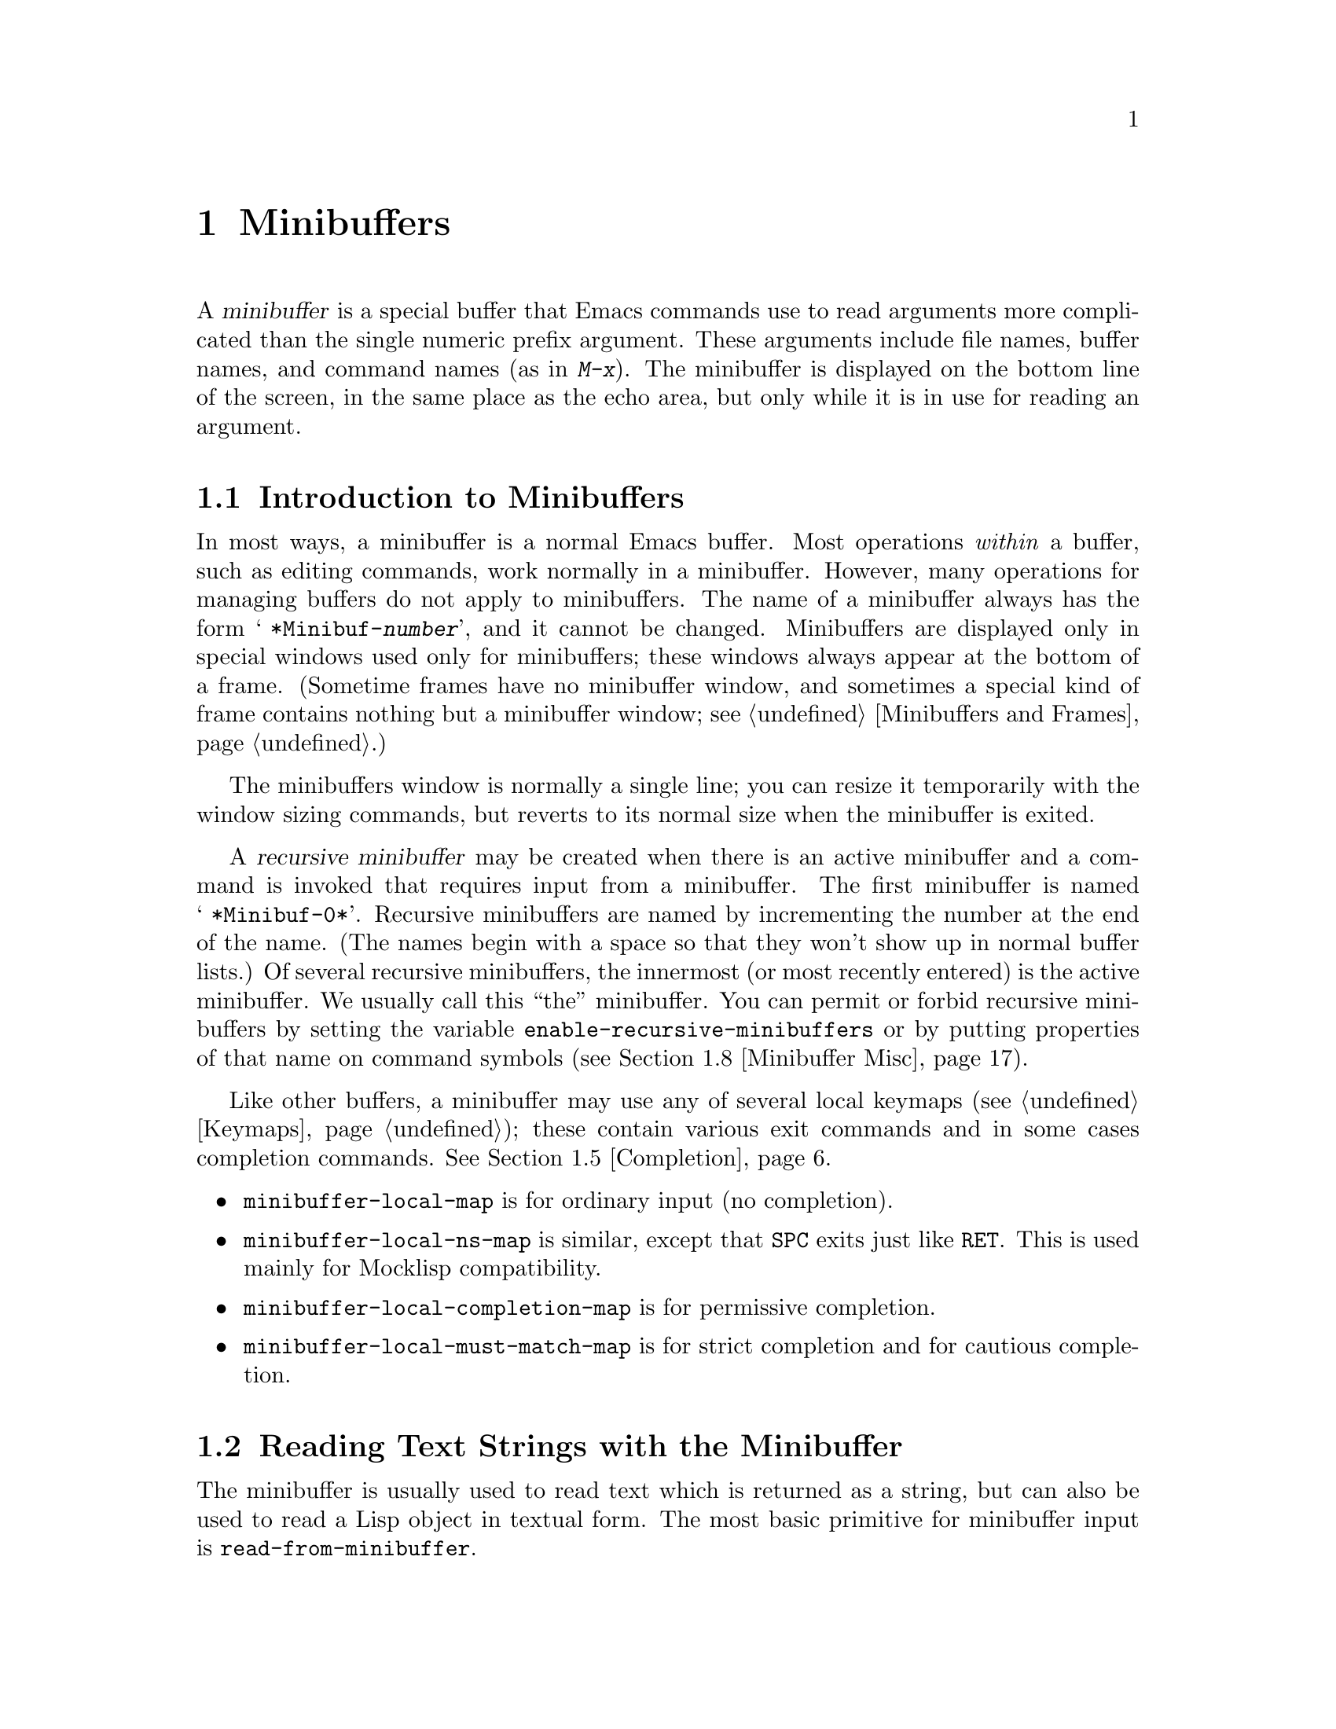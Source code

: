 @c -*-texinfo-*-
@c This is part of the GNU Emacs Lisp Reference Manual.
@c Copyright (C) 1990, 1991, 1992, 1993 Free Software Foundation, Inc. 
@c See the file elisp.texi for copying conditions.
@setfilename ../info/minibuf
@node Minibuffers, Command Loop, Streams, Top
@chapter Minibuffers
@cindex arguments, reading
@cindex complex arguments
@cindex minibuffer

  A @dfn{minibuffer} is a special buffer that Emacs commands use to read
arguments more complicated than the single numeric prefix argument.
These arguments include file names, buffer names, and command names (as
in @kbd{M-x}).  The minibuffer is displayed on the bottom line of the
screen, in the same place as the echo area, but only while it is in
use for reading an argument.

@menu
* Intro to Minibuffers::      Basic information about minibuffers.
* Text from Minibuffer::      How to read a straight text string.
* Object from Minibuffer::    How to read a Lisp object or expression.
* Minibuffer History::	      Recording previous minibuffer inputs
				so the user can reuse them.
* Completion::                How to invoke and customize completion.
* Yes-or-No Queries::         Asking a question with a simple answer.
* Multiple Queries::	      Asking a series of similar questions.
* Minibuffer Misc::           Various customization hooks and variables.
@end menu

@node Intro to Minibuffers
@section Introduction to Minibuffers

  In most ways, a minibuffer is a normal Emacs buffer.  Most operations
@emph{within} a buffer, such as editing commands, work normally in a
minibuffer.  However, many operations for managing buffers do not apply
to minibuffers.  The name of a minibuffer always has the form @w{@samp{
*Minibuf-@var{number}}}, and it cannot be changed.  Minibuffers are
displayed only in special windows used only for minibuffers; these
windows always appear at the bottom of a frame.  (Sometime frames have
no minibuffer window, and sometimes a special kind of frame contains
nothing but a minibuffer window; see @ref{Minibuffers and Frames}.)

  The minibuffers window is normally a single line; you can resize it
temporarily with the window sizing commands, but reverts to its normal
size when the minibuffer is exited.

  A @dfn{recursive minibuffer} may be created when there is an active
minibuffer and a command is invoked that requires input from a
minibuffer.  The first minibuffer is named @w{@samp{ *Minibuf-0*}}.
Recursive minibuffers are named by incrementing the number at the end of
the name.  (The names begin with a space so that they won't show up in
normal buffer lists.)  Of several recursive minibuffers, the innermost
(or most recently entered) is the active minibuffer.  We usually call
this ``the'' minibuffer.  You can permit or forbid recursive minibuffers
by setting the variable @code{enable-recursive-minibuffers} or by
putting properties of that name on command symbols (@pxref{Minibuffer
Misc}).

  Like other buffers, a minibuffer may use any of several local keymaps
(@pxref{Keymaps}); these contain various exit commands and in some cases
completion commands.  @xref{Completion}.

@itemize @bullet
@item
@code{minibuffer-local-map} is for ordinary input (no completion).

@item
@code{minibuffer-local-ns-map} is similar, except that @key{SPC} exits
just like @key{RET}.  This is used mainly for Mocklisp compatibility.

@item
@code{minibuffer-local-completion-map} is for permissive completion.

@item
@code{minibuffer-local-must-match-map} is for strict completion and
for cautious completion.
@end itemize

@node Text from Minibuffer
@section Reading Text Strings with the Minibuffer

  The minibuffer is usually used to read text which is returned as a
string, but can also be used to read a Lisp object in textual form.  The
most basic primitive for minibuffer input is
@code{read-from-minibuffer}.

@defun read-from-minibuffer prompt-string &optional initial keymap read hist
This function is the most general way to get input through the
minibuffer.  By default, it accepts arbitrary text and returns it as a
string; however, if @var{read} is non-@code{nil}, then it uses
@code{read} to convert the text into a Lisp object (@pxref{Input
Functions}).

The first thing this function does is to activate a minibuffer and 
display it with @var{prompt-string} as the prompt.  This value must be a
string.

Then, if @var{initial} is a string; its contents are inserted into the
minibuffer as initial contents.  The text thus inserted is treated as if
the user had inserted it; the user can alter it with Emacs editing
commands.

@c Emacs 19 feature
The value of @var{initial} may also be a cons cell of the form
@code{(@var{string} . @var{position})}.  This means to insert
@var{string} in the minibuffer but put the cursor @var{position}
characters from the beginning, rather than at the end.

If @var{keymap} is non-@code{nil}, that keymap is the local keymap to
use while reading.  If @var{keymap} is omitted or @code{nil}, the value
of @code{minibuffer-local-map} is used as the keymap.  Specifying a
keymap is the most important way to customize minibuffer input for
various applications including completion.

The argument @var{hist} specifies which history list variable to use
for saving the input and for history commands used in the minibuffer.
It defaults to @code{minibuffer-history}.  @xref{Minibuffer History}.

When the user types a command to exit the minibuffer, the current
minibuffer contents are usually made into a string which becomes the
value of @code{read-from-minibuffer}.  However, if @var{read} is
non-@code{nil}, @code{read-from-minibuffer} converts the result to a
Lisp object, and returns that object, unevaluated.

Suppose, for example, you are writing a search command and want to
record the last search string and provide it as a default for the next
search.  Suppose that the previous search string is stored in the
variable @code{last-search-string}.  Here is how you can read a search
string while providing the previous string as initial input to be
edited:

@smallexample
(read-from-minibuffer "Find string: " last-search-string)
@end smallexample

Assuming the value of @code{last-search-string} is @samp{No}, and
the user wants to search for @samp{Nope}, the interaction looks
like this:

@smallexample
@group
(setq last-search-string "No")

(read-from-minibuffer "Find string: " last-search-string)
---------- Buffer: Minibuffer ----------
Find string: No@point{}
---------- Buffer: Minibuffer ----------
;; @r{The user now types @kbd{pe @key{RET}}:}
     @result{} "Nope"
@end group
@end smallexample

This technique is no longer preferred for most applications; it is
usually better to use a history list.
@end defun

@defun read-string prompt &optional initial
This function reads a string from the minibuffer and returns it.  The
arguments @var{prompt} and @var{initial} are used as in
@code{read-from-minibuffer}.

This is a simplified interface to the
@code{read-from-minibuffer} function:

@smallexample
@group
(read-string @var{prompt} @var{initial})
@equiv{}
(read-from-minibuffer @var{prompt} @var{initial} nil nil)
@end group
@end smallexample
@end defun

@defvar minibuffer-local-map
This is the default local keymap for reading from the minibuffer.  It is
the keymap used by the minibuffer for local bindings in the function
@code{read-string}.  By default, it makes the following bindings:

@table @asis
@item @key{LFD}
@code{exit-minibuffer}

@item @key{RET}
@code{exit-minibuffer}

@item @kbd{C-g}
@code{abort-recursive-edit}

@item @kbd{M-n} and @kbd{M-p}
@code{next-history-element} and @code{previous-history-element}

@item @kbd{M-r}
@code{next-matching-history-element}

@item @kbd{M-s}
@code{previous-matching-history-element}
@end table
@end defvar

@c In version 18, initial is required
@c Emacs 19 feature
@defun read-no-blanks-input prompt &optional initial
This function reads a string from the minibuffer, but does not allow
whitespace characters as part of the input: instead, those characters
terminate the input.  The arguments @var{prompt} and @var{initial} are
used as in @code{read-from-minibuffer}.

This is a simplified interface to the @code{read-from-minibuffer}
function, and passes the value of the @code{minibuffer-local-ns-map}
keymap as the @var{keymap} argument for that function.  Since the keymap
@code{minibuffer-local-ns-map} does not rebind @kbd{C-q}, it @emph{is}
possible to put a space into the string, by quoting it.

@smallexample
@group
(read-no-blanks-input @var{prompt} @var{initial})
@equiv{}
(read-from-minibuffer @var{prompt} @var{initial} minibuffer-local-ns-map)
@end group
@end smallexample
@end defun

@defvar minibuffer-local-ns-map
This built-in variable is the keymap used as the minibuffer local keymap
in the function @code{read-no-blanks-input}.  By default, it makes the
following bindings:

@table @asis
@item @key{LFD}
@code{exit-minibuffer}

@item @key{SPC}
@cindex @key{SPC} in minibuffer
@code{exit-minibuffer}

@item @key{TAB}
@cindex @key{TAB} in minibuffer
@code{exit-minibuffer}

@item @key{RET}
@code{exit-minibuffer}

@item @kbd{C-g}
@code{abort-recursive-edit}

@item @kbd{?}
@cindex @kbd{?} in minibuffer
@code{self-insert-and-exit}

@item @kbd{M-n} and @kbd{M-p}
@code{next-history-element} and @code{previous-history-element}

@item @kbd{M-r}
@code{next-matching-history-element}

@item @kbd{M-s}
@code{previous-matching-history-element}
@end table
@end defvar

@node Object from Minibuffer
@section Reading Lisp Objects with the Minibuffer

  This section describes functions for reading Lisp objects with the
minibuffer.

@defun read-minibuffer prompt &optional initial
  This function reads a Lisp object in the minibuffer and returns it,
without evaluating it.  The arguments @var{prompt} and @var{initial} are
used as in @code{read-from-minibuffer}; in particular, @var{initial}
must be a string or @code{nil}.

  This is a simplified interface to the
@code{read-from-minibuffer} function:

@smallexample
@group
(read-minibuffer @var{prompt} @var{initial})
@equiv{}
(read-from-minibuffer @var{prompt} @var{initial} nil t)
@end group
@end smallexample

Here is an example in which we supply the string @code{"(testing)"} as
initial input:

@smallexample
@group
(read-minibuffer
 "Enter an expression: " (format "%s" '(testing)))

;; @r{Here is how the minibuffer is displayed:}
@end group

@group
---------- Buffer: Minibuffer ----------
Enter an expression: (testing)@point{}
---------- Buffer: Minibuffer ----------
@end group
@end smallexample

@noindent
The user can type @key{RET} immediately to use the initial input as a
default, or can edit the input.
@end defun

@defun eval-minibuffer prompt &optional initial
  This function reads a Lisp expression in the minibuffer, evaluates it,
then returns the result.  The arguments @var{prompt} and @var{initial}
are used as in @code{read-from-minibuffer}.

  This function simply evaluates the result of a call to
@code{read-minibuffer}:

@smallexample
@group
(eval-minibuffer @var{prompt} @var{initial})
@equiv{}
(eval (read-minibuffer @var{prompt} @var{initial}))
@end group
@end smallexample
@end defun

@defun edit-and-eval-command prompt form
  This function reads a Lisp expression in the minibuffer, and then
evaluates it.  The difference between this command and
@code{eval-minibuffer} is that here the initial @var{form} is not
optional and it is treated as a Lisp object to be converted to printed
representation rather than as a string of text.  It is printed with
@code{prin1}, so if it is a string, double-quote characters (@samp{"})
appear in the initial text.  @xref{Output Functions}.

  The first thing @code{edit-and-eval-command} does is to activate the
minibuffer with @var{prompt} as the prompt.  Then it inserts the printed
representation of @var{form} in the minibuffer, and lets the user edit.
When the user exits the minibuffer, the edited text is read with
@code{read} and then evaluated.  The resulting value becomes the value
of @code{edit-and-eval-command}.

  In the following example, we offer the user an expression with initial
text which is a valid form already:

@smallexample
@group
(edit-and-eval-command "Please edit: " '(forward-word 1))

;; @r{After evaluating the preceding expression,} 
;;   @r{the following appears in the minibuffer:}
@end group

@group
---------- Buffer: Minibuffer ----------
Please edit: (forward-word 1)@point{}
---------- Buffer: Minibuffer ----------
@end group
@end smallexample

@noindent
Typing @key{RET} right away would exit the minibuffer and evaluate the
expression, thus moving point forward one word.
@code{edit-and-eval-command} returns @code{nil} in this example.
@end defun

@node Minibuffer History
@section Minibuffer History
@cindex minibuffer history
@cindex history list

A minibuffer history list records previous minibuffer inputs so the user
can reuse them conveniently.  There are many separate history lists
which contain different kinds of inputs.  The Lisp programmer's job is
to specify the right history list for each use of the minibuffer.

The basic minibuffer input functions @code{read-from-minibuffer} and
@code{completing-read} both accept an optional argument named @var{hist}
which is how you specify the history list.  Here are the possible
values:

@table @asis
@item @var{variable}
If you specify a variable (a symbol), that variable is the history
list.

@item (@var{variable} . @var{startpos})
If you specify a cons cell of this form, then @var{variable} is the
history list variable, and @var{startpos} specifies the initial history
position (an integer, counting from zero which specifies the most recent
element of the history).

If you specify @var{startpos}, then you should also specify that element
of the history as @var{initial}, for consistency.
@end table

If you don't specify @var{hist}, then the default history list
@code{minibuffer-history} is used.  For other standard history lists,
see below.  You can also create your own history list variable; just
initialize it to @code{nil} before the first use.  The value of the
history list variable is a list of strings, most recent first.

Both @code{read-from-minibuffer} and @code{completing-read} add new
elements to the history list automatically, and provide commands to
allow the user to reuse items on the list.  The only thing your program
needs to do to use a history list is to initialize it and to pass its
name to the input functions when you wish.  But it is safe to modify the
list by hand when the minibuffer input functions are not using it.

@defvar minibuffer-history
The default history list for minibuffer history input.
@end defvar

@defvar query-replace-history
A history list for arguments to @code{query-replace} (and similar
arguments to other commands).
@end defvar

@defvar file-name-history
A history list for file name arguments.
@end defvar

@node Completion
@section Completion
@cindex completion

  @dfn{Completion} is a feature that fills in the rest of a name
starting from an abbreviation for it.  Completion works by comparing the
user's input against a list of valid names and determining how much of
the name is determined uniquely by what the user has typed.

  For example, when you type @kbd{C-x b} (@code{switch-to-buffer}) and
then type the first few letters of the name of the buffer to which you
wish to switch, and then type @key{TAB} (@code{minibuffer-complete}),
Emacs extends the name as far as it can.  Standard Emacs commands offer
completion for names of symbols, files, buffers, and processes; with the
functions in this section, you can implement completion for other kinds
of names.

  The @code{try-completion} function is the basic primitive for
completion: it returns the longest determined completion of a given
initial string, with a given set of strings to match against.

  The function @code{completing-read} provides a higher-level interface
for completion.  A call to @code{completing-read} specifies how to
determine the list of valid names.  The function then activates the
minibuffer with a local keymap that binds a few keys to commands useful
for completion.  Other functions provide convenient simple interfaces
for reading certain kinds of names with completion.

@menu
* Basic Completion::       Low-level functions for completing strings.
                             (These are too low level to use the minibuffer.)
* Programmed Completion::  Finding the completions for a given file name.
* Minibuffer Completion::  Invoking the minibuffer with completion.
* Completion Commands::    Minibuffer commands that do completion.
* High-Level Completion::  Convenient special cases of completion
                             (reading buffer name, file name, etc.)
* Reading File Names::     Using completion to read file names.
* Lisp Symbol Completion:: Completing the name of a symbol.
@end menu

@node Basic Completion
@subsection Basic Completion Functions

@defun try-completion string collection &optional predicate
  This function returns the longest common substring of all possible
completions of @var{string} in @var{collection}.  The value of
@var{collection} must be an alist, an obarray, or a function which
implements a virtual set of strings.

  If @var{collection} is an alist (@pxref{Association Lists}),
completion compares the @sc{car} of each cons cell in it against
@var{string}; if the beginning of the @sc{car} equals @var{string}, the
cons cell matches.  If no cons cells match, @code{try-completion}
returns @code{nil}.  If only one cons cell matches, and the match is
exact, then @code{try-completion} returns @code{t}.  Otherwise, the
value is the longest initial sequence common to all the matching strings
in the alist.

@cindex obarray in completion
  If @var{collection} is an obarray (@pxref{Creating Symbols}), the
names of all symbols in the obarray form the space of possible
completions.  They are tested and used just like the @sc{car}s of the
elements of an association list.  (The global variable @code{obarray}
holds an obarray containing the names of all interned Lisp symbols.)

  Note that the only valid way to make a new obarray is to create it
empty and then add symbols to it one by one using @code{intern}.
Also, you cannot intern a given symbol in more than one obarray.

  If the argument @var{predicate} is non-@code{nil}, then it must be a
function of one argument.  It is used to test each possible match, and
the match is accepted only if @var{predicate} returns non-@code{nil}.
The argument given to @var{predicate} is either a cons cell from the alist
(the @sc{car} of which is a string) or else it is a symbol (@emph{not} a
symbol name) from the obarray.

  It is also possible to use a function symbol as @var{collection}.
Then the function is solely responsible for performing completion;
@code{try-completion} returns whatever this function returns.  The
function is called with three arguments: @var{string}, @var{predicate}
and @code{nil}.  (The reason for the third argument is so that the same
function can be used in @code{all-completions} and do the appropriate
thing in either case.)  @xref{Programmed Completion}.

  In the first of the following examples, the string @samp{foo} is
matched by three of the alist @sc{car}s.  All of the matches begin with
the characters @samp{fooba}, so that is the result.  In the second
example, there is only one possible match, and it is exact, so the value
is @code{t}.

@smallexample
@group
(try-completion 
 "foo"
 '(("foobar1" 1) ("barfoo" 2) ("foobaz" 3) ("foobar2" 4)))
     @result{} "fooba"
@end group

@group
(try-completion "foo" '(("barfoo" 2) ("foo" 3)))
     @result{} t
@end group
@end smallexample

  In the following example, numerous symbols begin with the characters
@samp{forw}, and all of them begin with the word @samp{forward}.  In
most of the symbols, this is followed with a @samp{-}, but not in all,
so no more than @samp{forward} can be completed.

@smallexample
@group
(try-completion "forw" obarray)
     @result{} "forward"
@end group
@end smallexample

  Finally, in the following example, only two of the three possible
matches pass the predicate @code{test} (the string @samp{foobaz} is
too short).  Both of those begin with the string @samp{foobar}.

@smallexample
@group
(defun test (s) 
  (> (length (car s)) 6))
     @result{} test
@end group
@group
(try-completion 
 "foo"
 '(("foobar1" 1) ("barfoo" 2) ("foobaz" 3) ("foobar2" 4)) 
     'test)
     @result{} "foobar"
@end group
@end smallexample
@end defun

@defun all-completions string collection &optional predicate 
  This function returns a list of all possible completions, instead of
the longest substring they share.  The parameters to this function are
the same as to @code{try-completion}.

  If @var{collection} is a function, it is called with three
arguments: @var{string}, @var{predicate} and @code{t}, and
@code{all-completions} returns whatever the function returns.
@xref{Programmed Completion}.

  Here is an example, using the function @code{test} shown in the
example for @code{try-completion}:

@smallexample
@group
(defun test (s) 
  (> (length (car s)) 6))
     @result{} test
@end group

@group
(all-completions  
 "foo"
 '(("foobar1" 1) ("barfoo" 2) ("foobaz" 3) ("foobar2" 4))
 (function test))
     @result{} ("foobar1" "foobar2")
@end group
@end smallexample
@end defun

@defvar completion-ignore-case
  If the value of this variable is 
non-@code{nil}, Emacs does not consider case significant in completion.
@end defvar

  The two functions @code{try-completion} and @code{all-completions}
have nothing in themselves to do with minibuffers.  However,
completion is most often used there, which is why it is described in
this chapter.  

@node Programmed Completion
@subsection Programmed Completion
@cindex programmed completion

  Sometimes it is not possible to create an alist or an obarray
containing all the intended possible completions.  In such a case, you
can supply your own function to compute the completion of a given string.
This is called @dfn{programmed completion}.

  To use this feature, pass a symbol with a function definition as the
@var{collection} argument to @code{completing-read}.  This command
arranges to pass the function along to @code{try-completion} and
@code{all-completions}, which will then let your function do all the
work.

  The completion function should accept three arguments:

@itemize @bullet
@item
The string to be completed.

@item
The predicate function to filter possible matches, or @code{nil} if none.
Your function should call the predicate for each possible match and ignore
the possible match if the predicate returns @code{nil}.

@item
A flag specifying the type of operation.
@end itemize

  There are three flag values for three operations:

@itemize @bullet
@item
@code{nil} specifies @code{try-completion}.  The completion function
should return the completion of the specified string, or @code{t} if the
string is an exact match already, or @code{nil} if the string matches no
possibility.

@item
@code{t} specifies @code{all-completions}.  The completion function
should return a list of all possible completions of the specified
string.

@item
@code{lambda} specifies a test for an exact match.  The completion
function should return @code{t} if the specified string is an exact
match for some possibility; @code{nil} otherwise.
@end itemize

  It would be consistent and clean for completion functions to allow
lambda expressions (lists which are functions) as well as function
symbols as @var{collection}, but this is impossible.  Lists as
completion tables are already assigned another meaning---as alists.  It
would be unreliable to fail to handle an alist normally because it is
also a possible function.  So you must arrange for any function you wish
to use for completion to be encapsulated in a symbol.

  Emacs uses programmed completion when completing file names.
@xref{File Name Completion}.

@node Minibuffer Completion
@subsection Completion and the Minibuffer

  This section describes the basic interface for reading from the
minibuffer with completion.

@defun completing-read prompt collection &optional predicate require-match initial hist
  This function reads a string in the minibuffer, assisting the user by
providing completion.  It activates the minibuffer with prompt
@var{prompt}, which must be a string.  If @var{initial} is
non-@code{nil}, @code{completing-read} inserts it into the minibuffer as
part of the input.  Then it allows the user to edit the input, providing
several commands to attempt completion.

  The actual completion is done by passing @var{collection} and
@var{predicate} to the function @code{try-completion}.  This happens in
certain commands bound in the local keymaps used for completion.

  If @var{require-match} is @code{t}, the user is not allowed to exit
unless the input completes to an element of @var{collection}.  If
@var{require-match} is neither @code{nil} nor @code{t}, then
@code{completing-read} does not exit unless the input typed is itself an
element of @var{collection}.  To accomplish this, @code{completing-read}
calls @code{read-minibuffer}.  It uses the value of
@code{minibuffer-local-completion-map} as the keymap if
@var{require-match} is @code{nil}, and uses
@code{minibuffer-local-must-match-map} if @var{require-match} is
non-@code{nil}.

The argument @var{hist} specifies which history list variable to use for
saving the input and for minibuffer history commands.  It defaults to
@code{minibuffer-history}.  @xref{Minibuffer History}.

  Case is ignored when comparing the input against the possible matches
if the built-in variable @code{completion-ignore-case} is
non-@code{nil}.  @xref{Basic Completion}.

For example:

@smallexample
@group
(completing-read
 "Complete a foo: "
 '(("foobar1" 1) ("barfoo" 2) ("foobaz" 3) ("foobar2" 4))
 nil t "fo")
@end group

@group
;; @r{After evaluating the preceding expression,} 
;;   @r{the following appears in the minibuffer:}

---------- Buffer: Minibuffer ----------
Complete a foo: fo@point{}
---------- Buffer: Minibuffer ----------
@end group
@end smallexample

@noindent
If the user then types @kbd{@key{DEL} @key{DEL} b @key{RET}},
@code{completing-read} returns @code{barfoo}.

  The @code{completing-read} function binds three variables to pass
information to the commands which actually do completion.  Here they
are:

@table @code
@item minibuffer-completion-table
This variable is bound to the @var{collection} argument.  It is passed
to the @code{try-completion} function.

@item minibuffer-completion-predicate
This variable is bound to the @var{predicate} argument.  It is passed to
the @code{try-completion} function.

@item minibuffer-completion-confirm
This variable is bound to the @var{require-match} argument.  It is used
in the @code{minibuffer-complete-and-exit} function.
@end table
@end defun

@node Completion Commands
@subsection Minibuffer Commands That Do Completion

  This section describes the keymaps, commands and user options used in
the minibuffer to do completion.

@defvar minibuffer-local-completion-map
  @code{completing-read} uses this value as the local keymap when an
exact match of one of the completions is not required.  By default, this
keymap makes the following bindings:

@table @asis
@item @kbd{?}
@code{minibuffer-completion-help}

@item @key{SPC}
@code{minibuffer-complete-word}

@item @key{TAB}
@code{minibuffer-complete}
@end table

@noindent
with other characters bound as in @code{minibuffer-local-map}.
@end defvar

@defvar minibuffer-local-must-match-map
  @code{completing-read} uses this value as the local keymap when an
exact match of one of the completions is required.  Therefore, no keys
are bound to @code{exit-minibuffer}, the command which exits the
minibuffer unconditionally.  By default, this keymap makes the following
bindings:

@table @asis
@item @kbd{?}
@code{minibuffer-completion-help}

@item @key{SPC}
@code{minibuffer-complete-word}

@item @key{TAB}
@code{minibuffer-complete}

@item @key{LFD}
@code{minibuffer-complete-and-exit}

@item @key{RET}
@code{minibuffer-complete-and-exit}
@end table

@noindent
with other characters bound as in @code{minibuffer-local-map}.
@end defvar

@defvar minibuffer-completion-table
  The value of this variable is the alist or obarray used for completion
in the minibuffer.  This is the global variable that contains what
@code{completing-read} passes to @code{try-completion}.  It is used by
all the minibuffer completion functions, such as
@code{minibuffer-complete-word}.
@end defvar

@defvar minibuffer-completion-predicate
This variable's value is the predicate that @code{completing-read}
passes to @code{try-completion}.  The variable is also used by the other
minibuffer completion functions.
@end defvar

@deffn Command minibuffer-complete-word
  This function completes the minibuffer contents by at most a single
word.  Even if the minibuffer contents have only one completion,
@code{minibuffer-complete-word} does not add any characters beyond the
first character that is not a word constituent.  @xref{Syntax Tables}.
@end deffn

@deffn Command minibuffer-complete
  This function completes the minibuffer contents as far as possible.
@end deffn

@deffn Command minibuffer-complete-and-exit
  This function completes the minibuffer contents, and exits if
confirmation is not required, i.e., if
@code{minibuffer-completion-confirm} is non-@code{nil}.  If confirmation
@emph{is} required, it is given by repeating this command immediately.
@end deffn

@defvar minibuffer-completion-confirm
  When the value of this variable is non-@code{nil}, Emacs asks for
confirmation of a completion before exiting the minibuffer.  The
function @code{minibuffer-complete-and-exit} checks the value of this
variable before it exits.
@end defvar

@deffn Command minibuffer-completion-help
  This function creates a list of the possible completions of the
current minibuffer contents.  It works by calling @code{all-completions}
using the value of the variable @code{minibuffer-completion-table} as
the @var{collection} argument, and the value of
@code{minibuffer-completion-predicate} as the @var{predicate} argument.
The list of completions is displayed as text in a buffer named
@samp{*Completions*}.
@end deffn

@defun display-completion-list completions
  This function displays @var{completions} to the stream in
@code{standard-output}, usually a buffer.  (@xref{Streams}, for more
information about streams.)  The argument @var{completions} is normally
a list of completions just returned by @code{all-completions}, but it
does not have to be.  Each element may be a symbol or a string, either
of which is simply printed, or a list of two strings, which is printed
as if the strings were concatenated.

  This function is called by @code{minibuffer-completion-help}.  The
most common way to use it is together with
@code{with-output-to-temp-buffer}, like this:

@example
(with-output-to-temp-buffer " *Completions*"
  (display-completion-list
    (all-completions (buffer-string) my-alist)))
@end example
@end defun

@defopt completion-auto-help
  If this variable is non-@code{nil}, the completion commands
automatically display a list of possible completions whenever nothing
can be completed because the next character is not uniquely determined.
@end defopt

@node High-Level Completion
@subsection High-Level Completion  Functions

  This section describes the higher-level convenient functions for
reading certain sorts of names with completion.

@defun read-buffer prompt &optional default existing
  This function reads the name of a buffer and returns it as a string.
The argument @var{default} is the default name to use, the value to
return if the user exits with an empty minibuffer.  If non-@code{nil},
it should be a string.  It is mentioned in the prompt, but is not
inserted in the minibuffer as initial input.

  If @var{existing} is non-@code{nil}, then the name specified must be
that of an  existing buffer.  The usual commands to exit the
minibuffer do not exit if the text is not valid, and @key{RET} does
completion to attempt to find a valid name.  (However, @var{default} is
not checked for this; it is returned, whatever it is, if the user exits
with the minibuffer empty.)

  In the following example, the user enters @samp{minibuffer.t}, and
then types @key{RET}.  The argument @var{existing} is @code{t}, and the
only buffer name starting with the given input is
@samp{minibuffer.texi}, so that name is the value.

@smallexample
(read-buffer "Buffer name? " "foo" t)

@group
;; @r{After evaluating the preceding expression,} 
;;   @r{the following prompt appears,}
;;   @r{with an empty minibuffer:}
@end group

@group
---------- Buffer: Minibuffer ----------
Buffer name? (default foo) @point{}
---------- Buffer: Minibuffer ----------
@end group

@group
;; @r{The user types @kbd{minibuffer.t @key{RET}}.}

     @result{} "minibuffer.texi"
@end group
@end smallexample
@end defun

@defun read-command prompt
  This function reads the name of a command and returns it as a Lisp
symbol.  The argument @var{prompt} is used as in
@code{read-from-minibuffer}.  Recall that a command is anything for
which @code{commandp} returns @code{t}, and a command name is a symbol
for which @code{commandp} returns @code{t}.  @xref{Interactive Call}.

@smallexample
(read-command "Command name? ")

@group
;; @r{After evaluating the preceding expression,} 
;;   @r{the following appears in the minibuffer:}
@end group

@group
---------- Buffer: Minibuffer ---------- 
Command name?  
---------- Buffer: Minibuffer ----------
@end group
@end smallexample

@noindent
If the user types @kbd{forward-c @key{RET}}, then this function returns
@code{forward-char}.

  The @code{read-command} function is a simplified interface to the
@code{completing-read} function.  It uses the @code{commandp}
predicate to allow only commands to be entered, and it uses the
variable @code{obarray} so as to be able to complete all extant Lisp
symbols:

@cindex @code{commandp} example
@smallexample
@group
(read-command @var{prompt})
@equiv{}
(intern (completing-read @var{prompt} obarray 'commandp t nil))
@end group
@end smallexample
@end defun

@defun read-variable prompt
  This function reads the name of a user variable and returns it as a
symbol.

@smallexample
@group
(read-variable "Variable name? ")

;; @r{After evaluating the preceding expression,} 
;;   @r{the following prompt appears,} 
;;   @r{with an empty minibuffer:}
@end group

@group
---------- Buffer: Minibuffer ----------
Variable name? @point{}
---------- Buffer: Minibuffer ----------
@end group
@end smallexample

@noindent
If the user then types @kbd{fill-p @key{RET}}, @code{read-variable} will
return @code{fill-prefix}.

This function is similar to @code{read-command}, but uses the
predicate @code{user-variable-p} instead of @code{commandp}:

@cindex @code{user-variable-p} example
@smallexample
@group
(read-variable @var{prompt})
@equiv{}
(intern
 (completing-read @var{prompt} obarray 'user-variable-p t nil))
@end group
@end smallexample
@end defun

@node Reading File Names
@subsection Reading File Names

  Here is another high-level completion function, designed for reading a
file name.  It provides special features including automatic insertion
of the default directory.

@defun read-file-name prompt &optional directory default existing initial
This function reads a file name in the minibuffer, prompting with
@var{prompt} and providing completion.  If @var{default} is
non-@code{nil}, then the function returns @var{default} if the user just
types @key{RET}.

If @var{existing} is non-@code{nil}, then the name must refer to an
existing file; then @key{RET} performs completion to make the name valid
if possible, and then refuses to exit if it is not valid.  If the value
of @var{existing} is neither @code{nil} nor @code{t}, then @key{RET}
also requires confirmation after completion.

The argument @var{directory} specifies the directory to use for
completion of relative file names.  Usually it is inserted in the
minibuffer as initial input as well.  It defaults to the current
buffer's default directory.

@c Emacs 19 feature
If you specify @var{initial}, that is an initial file name to insert in
the buffer along with @var{directory}.  In this case, point goes after
@var{directory}, before @var{initial}.  The default for @var{initial} is
@code{nil}---don't insert any file name.  To see what @var{initial}
does, try the command @kbd{C-x C-v}.

Here is an example: 

@smallexample
@group
(read-file-name "The file is ")

;; @r{After evaluating the preceding expression,} 
;;   @r{the following appears in the minibuffer:}
@end group

@group
---------- Buffer: Minibuffer ----------
The file is /gp/gnu/elisp/@point{}
---------- Buffer: Minibuffer ----------
@end group
@end smallexample

@noindent
Typing @kbd{manual @key{TAB}} results in the following:

@smallexample
@group
---------- Buffer: Minibuffer ----------
The file is /gp/gnu/elisp/manual.texi@point{}
---------- Buffer: Minibuffer ----------
@end group
@end smallexample

@noindent
If the user types @key{RET}, @code{read-file-name} returns the string
@code{"/gp/gnu/elisp/manual.texi"}.
@end defun

@defopt insert-default-directory
This variable is used by @code{read-file-name}.  Its value controls
whether @code{read-file-name} starts by placing the name of the default
directory in the minibuffer, plus the initial file name if any.  If the
value of this variable is @code{nil}, then @code{read-file-name} does
not place any initial input in the minibuffer.  In that case, the
default directory is still used for completion of relative file names,
but is not displayed.

For example:

@smallexample
@group
;; @r{Here the minibuffer starts out containing the default directory.}

(let ((insert-default-directory t))
  (read-file-name "The file is "))
@end group

@group
---------- Buffer: Minibuffer ----------
The file is ~lewis/manual/@point{}
---------- Buffer: Minibuffer ----------
@end group

@group
;; @r{Here the minibuffer is empty and only the prompt}
;;   @r{appears on its line.}

(let ((insert-default-directory nil))
  (read-file-name "The file is "))
@end group

@group
---------- Buffer: Minibuffer ----------
The file is @point{}
---------- Buffer: Minibuffer ----------
@end group
@end smallexample
@end defopt

@node Lisp Symbol Completion
@subsection Lisp Symbol Completion
@cindex Lisp symbol completion
@cindex symbol completion, Lisp 
@cindex completion, Lisp symbol 

  If you type a part of a symbol, and then type @kbd{M-@key{TAB}}
(@code{lisp-complete-symbol}), this command attempts to fill in as much
more of the symbol name as it can.  Not only does this save typing, but
it can help you with the name of a symbol that you have partially
forgotten.

@deffn Command lisp-complete-symbol
  This function performs completion on the symbol name preceding point.
The name is completed against the symbols in the global variable
@code{obarray}, and characters from the completion are inserted into the
buffer, making the name longer.  If there is more than one completion, a
list of all possible completions is placed in the @samp{*Help*} buffer.
The bell rings if there is no possible completion in @code{obarray}.

  If an open parenthesis immediately precedes the name, only symbols
with function definitions are considered.  (By reducing the number of
alternatives, this may succeed in completing more characters.)
Otherwise, symbols with either a function definition, a value, or at
least one property are considered.

  @code{lisp-complete-symbol} returns @code{t} if the symbol had an exact, 
and unique, match; otherwise, it returns @code{nil}.

  In the following example, the user has already inserted @samp{(forwa}
into the buffer @file{foo.el}.  The command @code{lisp-complete-symbol}
then completes the name to @samp{(forward-}.

@smallexample
@group
---------- Buffer: foo.el ----------
(forwa@point{}
---------- Buffer: foo.el ----------
@end group

@group
(lisp-complete-symbol)
     @result{} nil
@end group

@group
---------- Buffer: foo.el ----------
(forward-@point{}
---------- Buffer: foo.el ----------
@end group
@end smallexample
@end deffn

@node Yes-or-No Queries
@section Yes-or-No Queries
@cindex asking the user questions
@cindex querying the user
@cindex yes-or-no questions

  This section describes functions used to ask the user a yes-or-no
question.  The function @code{y-or-n-p} can be answered with a single
character; it is useful for questions where an inadvertent wrong answer
will not have serious consequences.  @code{yes-or-no-p} is suitable for
more momentous questions, since it requires three or four characters to
answer.

  Strictly speaking, @code{yes-or-no-p} uses the minibuffer and
@code{y-or-n-p} does not; but it seems best to describe them together.

@defun y-or-n-p prompt
  This function asks the user a question, expecting input in the echo
area.  It returns @code{t} if the user types @kbd{y}, @code{nil} if the
user types @kbd{n}.  This function also accepts @key{SPC} to mean yes
and @key{DEL} to mean no.  It accepts @kbd{C-]} to mean ``quit'', like
@kbd{C-g}, because the question might look like a minibuffer and for
that reason the user might try to use @kbd{C-]} to get out.  The answer
is a single character, with no @key{RET} needed to terminate it.  Upper
and lower case are equivalent.

  ``Asking the question'' means printing @var{prompt} in the echo area,
followed by the string @w{@samp{(y or n) }}.  If the input is not one of
the expected answers (@kbd{y}, @kbd{n}, @kbd{@key{SPC}},
@kbd{@key{DEL}}, or something that quits), the function responds
@samp{Please answer y or n.}, and repeats the request.

  This function does not actually use the minibuffer, since it does not
allow editing of the answer.  It actually uses the echo area (@pxref{The
Echo Area}), which uses the same screen space as the minibuffer.  The
cursor moves to the echo area while the question is being asked.

  The meanings of answers, even @samp{y} and @samp{n}, are not
hardwired.  They are controlled by the keymap @code{query-replace-map}.
@xref{Replacement}.

  In the following example, the user first types @kbd{q}, which is
invalid.  At the next prompt the user types @kbd{n}.

@smallexample
@group
(y-or-n-p "Do you need a lift? ")

;; @r{After evaluating the preceding expression,} 
;;   @r{the following prompt appears in the echo area:}
@end group

@group
---------- Echo area ----------
Do you need a lift? (y or n) 
---------- Echo area ----------
@end group

;; @r{If the user then types @kbd{q}, the following appears:}

@group
---------- Echo area ----------
Please answer y or n.  Do you need a lift? (y or n) 
---------- Echo area ----------
@end group

;; @r{When the user types a valid answer,}
;;   @r{it is displayed after the question:}

@group
---------- Echo area ----------
Do you need a lift? (y or n) y
---------- Echo area ----------
@end group
@end smallexample

@noindent
Note that we show successive lines of echo area messages here.  Only one
actually appears on the screen at a time.
@end defun

@defun yes-or-no-p prompt
  This function asks the user a question, expecting input in minibuffer.
It returns @code{t} if the user enters @samp{yes}, @code{nil} if the
user types @samp{no}.  The user must type @key{RET} to finalize the
response.  Upper and lower case are equivalent.

  @code{yes-or-no-p} starts by displaying @var{prompt} in the echo area,
followed by @w{@samp{(yes or no) }}.  The user must type one of the
expected responses; otherwise, the function responds @samp{Please answer
yes or no.}, waits about two seconds and repeats the request.

  @code{yes-or-no-p} requires more work from the user than
@code{y-or-n-p} and is appropriate for more crucial decisions.

Here is an example:

@smallexample
@group
(yes-or-no-p "Do you really want to remove everything? ")

;; @r{After evaluating the preceding expression,} 
;;   @r{the following prompt appears,} 
;;   @r{with an empty minibuffer:}
@end group

@group
---------- Buffer: minibuffer ----------
Do you really want to remove everything? (yes or no) 
---------- Buffer: minibuffer ----------
@end group
@end smallexample

@noindent
If the user first types @kbd{y @key{RET}}, which is invalid because this
function demands the entire word @samp{yes}, it responds by displaying
these prompts, with a brief pause between them:

@smallexample
@group
---------- Buffer: minibuffer ----------
Please answer yes or no.
Do you really want to remove everything? (yes or no)
---------- Buffer: minibuffer ----------
@end group
@end smallexample
@end defun

@node Multiple Queries
@section Asking Multiple Y-or-N Queries

@defun map-y-or-n-p prompter actor list &optional help action-alist
This function, new in Emacs 19, asks the user a series of questions,
reading a single-character answer in the echo area for each one.

The value of @var{list} specifies what varies from question to question
within the series.  It should be either a list of objects or a generator
function.  If it is a function, it should expect no arguments, and
should return either the next object or @code{nil} meaning there are no
more questions.

The argument @var{prompter} specifies how to ask each question.  If
@var{prompter} is a string, the question text is computed like this:

@example
(format @var{prompter} @var{object})
@end example

@noindent
where @var{object} is the next object to ask about (as obtained from
@var{list}).

If not a string, @var{prompter} should be a function of one argument
(the next object to ask about) and should return the question text.

The argument @var{actor} says how to act on the answers that the user
gives.  It should be a function of one argument, and it is called with
each object that the user says yes for.  Its argument is always an
object obtained from @var{list}.

If the argument @var{help} is given, it should be a list of this form:

@example
(@var{singular} @var{plural} @var{action})
@end example

@noindent
where @var{singular} is a string containing a singular noun that
describes the objects conceptually being acted on, @var{plural} is the
corresponding plural noun, and @var{action} is a transitive verb
describing what @var{actor} does.

If you don't specify @var{help}, the default is @code{("object"
"objects" "act on")}.

Each time a question is asked, the user may enter @kbd{y}, @kbd{Y}, or
@key{SPC} to act on that object; @kbd{n}, @kbd{N}, or @key{DEL} to skip
that object; @kbd{!} to act on all following objects; @key{ESC} or
@kbd{q} to exit (skip all following objects); @kbd{.} (period) to act on
the current object and then exit; or @kbd{C-h} to get help.  These are
the same answers that @code{query-replace} accepts.  The keymap
@code{query-replace-map} defines their meaning for @code{map-y-or-n-p}
as well as for @code{query-replace}; see @ref{Replacement}.

You can use @var{action-alist} to specify additional possible answers
and what they mean.  It is an alist of elements of the form
@code{(@var{char} @var{function} @var{help})}, each of which defines one
additional answer.  In this element, @var{char} is a character (the
answer); @var{function} is a function of one argument (an object from
@var{list}); @var{help} is a string.

When the user responds with @var{char}, @code{map-y-or-n-p} calls
@var{function}.  If it returns non-@code{nil}, the object is considered
``acted upon'', and @code{map-y-or-n-p} advances to the next object in
@var{list}.  If it returns @code{nil}, the prompt is repeated for the
same object.

The return value of @code{map-y-or-n-p} is the number of objects acted on.
@end defun

@node Minibuffer Misc
@comment  node-name,  next,  previous,  up
@section Minibuffer Miscellany

  This section describes some basic functions and variables related to
minibuffers.

@deffn Command exit-minibuffer
This command exits the active minibuffer.  It is normally bound to
keys in minibuffer local keymaps.
@end deffn

@deffn Command self-insert-and-exit
This command exits the active minibuffer after inserting the last
character typed on the keyboard (found in @code{last-command-char};
@pxref{Command Loop Info}).
@end deffn

@deffn Command previous-history-element n
This command replaces the minibuffer contents with the value of the
@var{n}th previous (older) history element.
@end deffn

@deffn Command next-history-element n
This command replaces the minibuffer contents with the value of the
@var{n}th more recent history element.
@end deffn

@deffn Command previous-matching-history-element pattern
This command replaces the minibuffer contents with the value of the
previous (older) history element that matches @var{pattern}.  At the
time of printing, we have not made a final decision about how to get the
pattern interactively or how to match it against history elements.
@end deffn

@deffn Command next-matching-history-element pattern
This command replaces the minibuffer contents with the value of the
next (newer) history element that matches @var{pattern}.
@end deffn

@defvar minibuffer-setup-hook
This is a normal hook that is run whenever the minibuffer is entered.
@end defvar

@defvar minibuffer-help-form
The current value of this variable is used to rebind @code{help-form}
locally inside the minibuffer (@pxref{Help Functions}).
@end defvar

@defun minibuffer-window &optional frame
This function returns the window that is used for the minibuffer.  In
Emacs 18, there is one and only one minibuffer window; this window
always exists and cannot be deleted.  In Emacs 19, each frame can have
its own minibuffer, and this function returns the minibuffer window used
for frame @var{frame} (which defaults to the currently selected frame).
@end defun

@c Emacs 19 feature
@defun window-minibuffer-p window
This function returns non-@code{nil} if @var{window} is a minibuffer window.
@end defun

It is not correct to determine whether a given window is a minibuffer by
comparing it with the result of @code{(minibuffer-window)}, because
there can be more than one minibuffer window there is more than one
frame.

@defun minibuffer-window-active-p window
This function returns non-@code{nil} if @var{window}, assumed to be
a minibuffer window, is currently active.
@end defun

@defvar minibuffer-scroll-window
If the value of this variable is non-@code{nil}, it should be a window
object.  When the function @code{scroll-other-window} is called in the
minibuffer, it scrolls this window.
@end defvar

Finally, some functions and variables deal with recursive minibuffers
(@pxref{Recursive Editing}):

@defun minibuffer-depth
This function returns the current depth of activations of the
minibuffer, a nonnegative integer.  If no minibuffers are active, it
returns zero.
@end defun

@defopt enable-recursive-minibuffers
If this variable is non-@code{nil}, you can invoke commands (such as
@code{find-file}) which use minibuffers even while in the minibuffer
window.  Such invocation produces a recursive editing level for a new
minibuffer.  The outer-level minibuffer is invisible while you are
editing the inner one.

This variable only affects invoking the minibuffer while the
minibuffer window is selected.   If you switch windows while in the 
minibuffer, you can always invoke minibuffer commands while some other
window is selected.
@end defopt

@c Emacs 19 feature
If a command name has a property @code{enable-recursive-minibuffers}
which is non-@code{nil}, then the command can use the minibuffer to read
arguments even if it is invoked from the minibuffer.  The minibuffer
command @code{next-matching-history-element} (normally bound to
@kbd{M-s} in the minibuffer) uses this feature.
